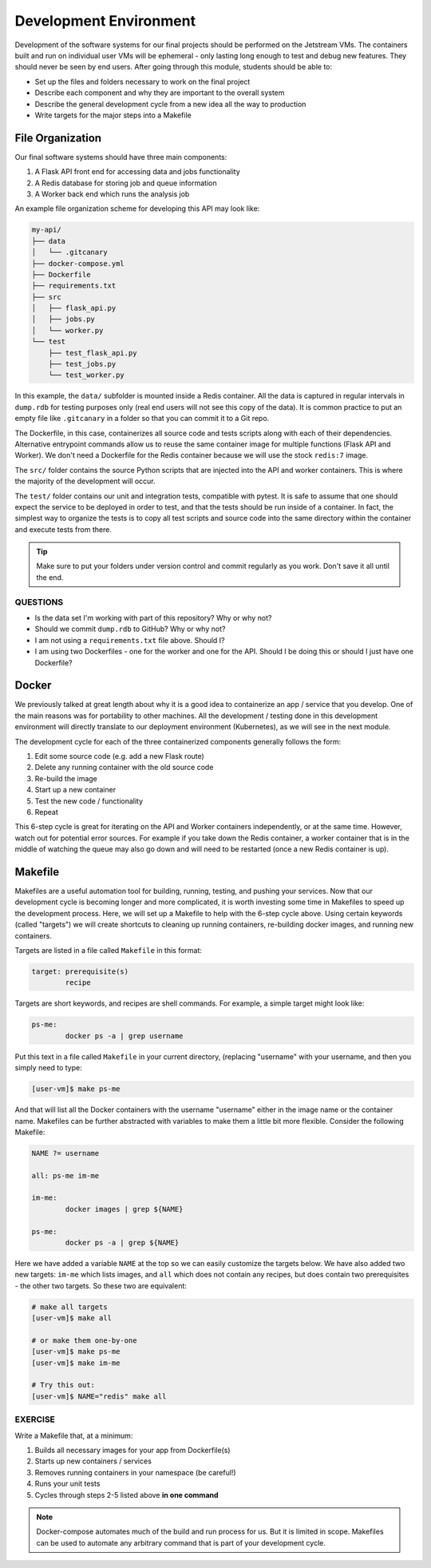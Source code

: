 Development Environment
=======================

Development of the software systems for our final projects should be performed
on the Jetstream VMs. The containers built and run on individual user VMs will
be ephemeral - only
lasting long enough to test and debug new features. They should never be seen by
end users. After going through this module, students should be able to:

* Set up the files and folders necessary to work on the final project
* Describe each component and why they are important to the overall system
* Describe the general development cycle from a new idea all the way to production
* Write targets for the major steps into a Makefile



File Organization
-----------------

Our final software systems should have three main components:

1. A Flask API front end for accessing data and jobs functionality
2. A Redis database for storing job and queue information
3. A Worker back end which runs the analysis job


An example file organization scheme for developing this API may look like:

.. code-block:: text

   my-api/
   ├── data
   │   └── .gitcanary
   ├── docker-compose.yml
   ├── Dockerfile
   ├── requirements.txt
   ├── src
   │   ├── flask_api.py
   │   ├── jobs.py
   │   └── worker.py
   └── test
       ├── test_flask_api.py
       ├── test_jobs.py
       └── test_worker.py


In this example, the ``data/`` subfolder is mounted inside a Redis container. All
the data is captured in regular intervals in ``dump.rdb`` for testing purposes only
(real end users will not see this copy of the data). It is common practice to put 
an empty file like ``.gitcanary`` in a folder so that you can commit it to a Git
repo.

The Dockerfile, in this case, containerizes all source code and tests scripts
along with each of their dependencies. Alternative entrypoint commands allow us to reuse
the same container image for multiple functions (Flask API and Worker). We don't need a
Dockerfile for the Redis container because we will use the stock ``redis:7`` image.

The ``src/`` folder contains the source Python scripts that are injected into the
API and worker containers. This is where the majority of the development will
occur.

The ``test/`` folder contains our unit and integration tests, compatible with pytest. It
is safe to assume that one should expect the service to be deployed in order to test, and 
that the tests should be run inside of a container. In fact, the simplest way to organize
the tests is to copy all test scripts and source code into the same directory within the 
container and execute tests from there.

.. tip::

   Make sure to put your folders under version control and commit regularly as
   you work. Don't save it all until the end.


QUESTIONS
~~~~~~~~~

* Is the data set I'm working with part of this repository? Why or why not?
* Should we commit ``dump.rdb`` to GitHub? Why or why not?
* I am not using a ``requirements.txt`` file above. Should I?
* I am using two Dockerfiles - one for the worker and one for the API. Should I
  be doing this or should I just have one Dockerfile?


Docker
------

We previously talked at great length about why it is a good idea to containerize
an app / service that you develop. One of the main reasons was for portability
to other machines. All the development / testing done in this development environment
will directly translate to our deployment environment (Kubernetes), as we will see
in the next module.

The development cycle for each of the three containerized components generally
follows the form:

1. Edit some source code (e.g. add a new Flask route)
2. Delete any running container with the old source code
3. Re-build the image
4. Start up a new container
5. Test the new code / functionality
6. Repeat

This 6-step cycle is great for iterating on the API and Worker containers
independently, or at the same time. However, watch out for potential error sources.
For example if you take down the Redis container, a worker container that is in
the middle of watching the queue may also go down and will need to be restarted
(once a new Redis container is up).


Makefile
--------

Makefiles are a useful automation tool for building, running, testing, and pushing your
services. Now that our development cycle is becoming longer and more complicated,
it is worth investing some time in Makefiles to speed up the development process.
Here, we will set up a Makefile to help
with the 6-step cycle above. Using certain keywords (called "targets") we will
create shortcuts to cleaning up running containers, re-building docker images, and
running new containers.

Targets are listed in a file called ``Makefile`` in this format:

.. code-block:: text

   target: prerequisite(s)
           recipe

Targets are short keywords, and recipes are shell commands. For example, a
simple target might look like:

.. code-block:: text

   ps-me:
           docker ps -a | grep username

Put this text in a file called ``Makefile`` in your current directory, (replacing
"username" with your username, and then you simply need to type:

.. code-block:: console

    [user-vm]$ make ps-me

And that will list all the Docker containers with the username "username" either
in the image name or the container name. Makefiles can be further abstracted with
variables to make them a little bit more flexible. Consider the following Makefile:

.. code-block:: text

   NAME ?= username

   all: ps-me im-me

   im-me:
           docker images | grep ${NAME}

   ps-me:
           docker ps -a | grep ${NAME}

Here we have added a variable ``NAME`` at the top so we can easily customize the
targets below. We have also added two new targets: ``im-me`` which lists images,
and ``all`` which does not contain any recipes, but does contain two prerequisites -
the other two targets. So these two are equivalent:

.. code-block:: console

   # make all targets
   [user-vm]$ make all

   # or make them one-by-one
   [user-vm]$ make ps-me
   [user-vm]$ make im-me

   # Try this out:
   [user-vm]$ NAME="redis" make all


EXERCISE
~~~~~~~~

Write a Makefile that, at a minimum:

1. Builds all necessary images for your app from Dockerfile(s)
2. Starts up new containers / services
3. Removes running containers in your namespace (be careful!)
4. Runs your unit tests
5. Cycles through steps 2-5 listed above **in one command**

.. note:: 

   Docker-compose automates much of the build and run process for us. But it 
   is limited in scope. Makefiles can be used to automate any arbitrary command
   that is part of your development cycle.

   